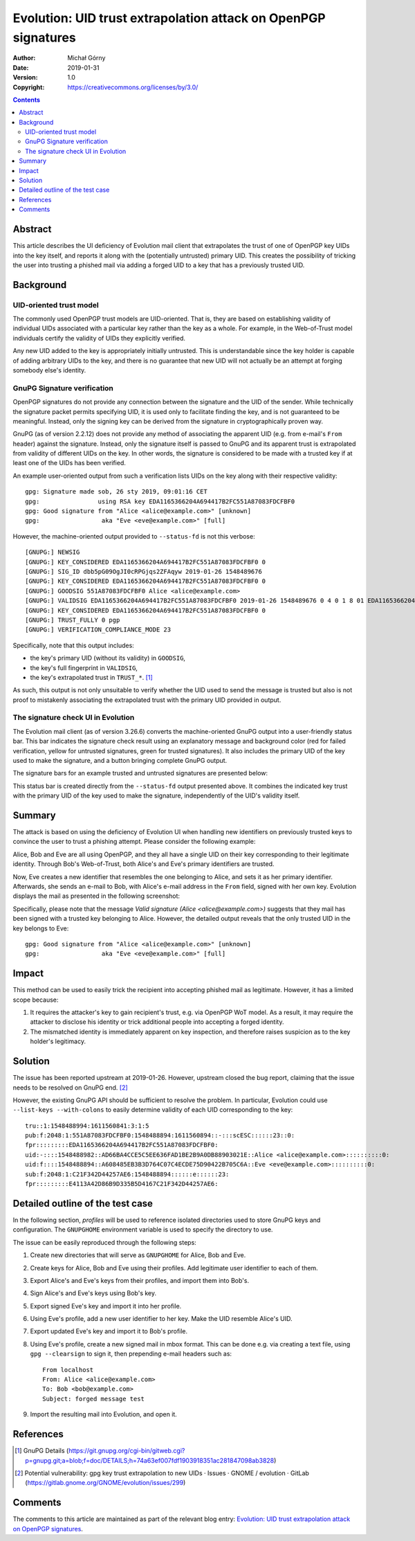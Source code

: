 ===============================================================
Evolution: UID trust extrapolation attack on OpenPGP signatures
===============================================================
:Author: Michał Górny
:Date: 2019-01-31
:Version: 1.0
:Copyright: https://creativecommons.org/licenses/by/3.0/


.. contents::


Abstract
========
This article describes the UI deficiency of Evolution mail client that
extrapolates the trust of one of OpenPGP key UIDs into the key itself,
and reports it along with the (potentially untrusted) primary UID.  This
creates the possibility of tricking the user into trusting a phished
mail via adding a forged UID to a key that has a previously trusted UID.


Background
==========

UID-oriented trust model
------------------------
The commonly used OpenPGP trust models are UID-oriented.  That is, they
are based on establishing validity of individual UIDs associated with
a particular key rather than the key as a whole.  For example,
in the Web-of-Trust model individuals certify the validity of UIDs they
explicitly verified.

Any new UID added to the key is appropriately initially untrusted.  This
is understandable since the key holder is capable of adding arbitrary
UIDs to the key, and there is no guarantee that new UID will not
actually be an attempt at forging somebody else's identity.


GnuPG Signature verification
----------------------------
OpenPGP signatures do not provide any connection between the signature
and the UID of the sender.  While technically the signature packet
permits specifying UID, it is used only to facilitate finding the key,
and is not guaranteed to be meaningful.  Instead, only the signing key
can be derived from the signature in cryptographically proven way.

GnuPG (as of version 2.2.12) does not provide any method of associating
the apparent UID (e.g. from e-mail's ``From`` header) against
the signature.  Instead, only the signature itself is passed to GnuPG
and its apparent trust is extrapolated from validity of different UIDs
on the key.  In other words, the signature is considered to be made with
a trusted key if at least one of the UIDs has been verified.

An example user-oriented output from such a verification lists UIDs
on the key along with their respective validity::

    gpg: Signature made sob, 26 sty 2019, 09:01:16 CET
    gpg:                using RSA key EDA1165366204A694417B2FC551A87083FDCFBF0
    gpg: Good signature from "Alice <alice@example.com>" [unknown]
    gpg:                 aka "Eve <eve@example.com>" [full]

However, the machine-oriented output provided to ``--status-fd`` is not
this verbose::

    [GNUPG:] NEWSIG
    [GNUPG:] KEY_CONSIDERED EDA1165366204A694417B2FC551A87083FDCFBF0 0
    [GNUPG:] SIG_ID dbb5pG09OgJI0cRPGjqs2ZFAqyw 2019-01-26 1548489676
    [GNUPG:] KEY_CONSIDERED EDA1165366204A694417B2FC551A87083FDCFBF0 0
    [GNUPG:] GOODSIG 551A87083FDCFBF0 Alice <alice@example.com>
    [GNUPG:] VALIDSIG EDA1165366204A694417B2FC551A87083FDCFBF0 2019-01-26 1548489676 0 4 0 1 8 01 EDA1165366204A694417B2FC551A87083FDCFBF0
    [GNUPG:] KEY_CONSIDERED EDA1165366204A694417B2FC551A87083FDCFBF0 0
    [GNUPG:] TRUST_FULLY 0 pgp
    [GNUPG:] VERIFICATION_COMPLIANCE_MODE 23

Specifically, note that this output includes:

- the key's primary UID (without its validity) in ``GOODSIG``,

- the key's full fingerprint in ``VALIDSIG``,

- the key's extrapolated trust in ``TRUST_*``.  [#GNUPG-DETAILS]_

As such, this output is not only unsuitable to verify whether the UID
used to send the message is trusted but also is not proof to mistakenly
associating the extrapolated trust with the primary UID provided
in output.


The signature check UI in Evolution
-----------------------------------
The Evolution mail client (as of version 3.26.6) converts the
machine-oriented GnuPG output into a user-friendly status bar.  This bar
indicates the signature check result using an explanatory message
and background color (red for failed verification, yellow for untrusted
signatures, green for trusted signatures).  It also includes the primary
UID of the key used to make the signature, and a button bringing
complete GnuPG output.

The signature bars for an example trusted and untrusted signatures
are presented below:

.. image:: evolution-uid-trust-extrapolation/trusted-sig.png
.. image:: evolution-uid-trust-extrapolation/untrusted-sig.png

This status bar is created directly from the ``--status-fd`` output
presented above.  It combines the indicated key trust with the primary
UID of the key used to make the signature, independently of the UID's
validity itself.


Summary
=======
The attack is based on using the deficiency of Evolution UI when
handling new identifiers on previously trusted keys to convince the user
to trust a phishing attempt.  Please consider the following example:

Alice, Bob and Eve are all using OpenPGP, and they all have a single UID
on their key corresponding to their legitimate identity.  Through Bob's
Web-of-Trust, both Alice's and Eve's primary identifiers are trusted.

Now, Eve creates a new identifier that resembles the one belonging to
Alice, and sets it as her primary identifier.  Afterwards, she sends
an e-mail to Bob, with Alice's e-mail address in the ``From`` field,
signed with her own key.  Evolution displays the mail as presented
in the following screenshot:

.. image:: evolution-uid-trust-extrapolation/forged-mail.png

Specifically, please note that the message `Valid signature (Alice
<alice@example.com>)` suggests that they mail has been signed with
a trusted key belonging to Alice.  However, the detailed output
reveals that the only trusted UID in the key belongs to Eve::

    gpg: Good signature from "Alice <alice@example.com>" [unknown]
    gpg:                 aka "Eve <eve@example.com>" [full]


Impact
======
This method can be used to easily trick the recipient into accepting
phished mail as legitimate.  However, it has a limited scope because:

1. It requires the attacker's key to gain recipient's trust,
   e.g. via OpenPGP WoT model.  As a result, it may require the attacker
   to disclose his identity or trick additional people into accepting
   a forged identity.

2. The mismatched identity is immediately apparent on key inspection,
   and therefore raises suspicion as to the key holder's legitimacy.


Solution
========
The issue has been reported upstream at 2019-01-26.  However, upstream
closed the bug report, claiming that the issue needs to be resolved
on GnuPG end.  [#EVOLUTION-BUG-REPORT]_

However, the existing GnuPG API should be sufficient to resolve
the problem.  In particular, Evolution could use ``--list-keys
--with-colons`` to easily determine validity of each UID corresponding
to the key::

    tru::1:1548488994:1611560841:3:1:5
    pub:f:2048:1:551A87083FDCFBF0:1548488894:1611560894::-:::scESC::::::23::0:
    fpr:::::::::EDA1165366204A694417B2FC551A87083FDCFBF0:
    uid:-::::1548488982::AD66BA4CCE5C5EE636FAD1BE2B9A0DB88903021E::Alice <alice@example.com>::::::::::0:
    uid:f::::1548488894::A608485EB3B3D764C07C4ECDE75D90422B705C6A::Eve <eve@example.com>::::::::::0:
    sub:f:2048:1:C21F342D44257AE6:1548488894::::::e::::::23:
    fpr:::::::::E4113A42D86B9D335B5D4167C21F342D44257AE6:


Detailed outline of the test case
=================================
In the following section, `profiles` will be used to reference
isolated directories used to store GnuPG keys and configuration.
The ``GNUPGHOME`` environment variable is used to specify the directory
to use.

The issue can be easily reproduced through the following steps:

1. Create new directories that will serve as ``GNUPGHOME`` for Alice,
   Bob and Eve.

2. Create keys for Alice, Bob and Eve using their profiles.  Add
   legitimate user identifier to each of them.

3. Export Alice's and Eve's keys from their profiles, and import them
   into Bob's.

4. Sign Alice's and Eve's keys using Bob's key.

5. Export signed Eve's key and import it into her profile.

6. Using Eve's profile, add a new user identifier to her key.  Make
   the UID resemble Alice's UID.

7. Export updated Eve's key and import it to Bob's profile.

8. Using Eve's profile, create a new signed mail in mbox format.  This
   can be done e.g. via creating a text file, using ``gpg --clearsign``
   to sign it, then prepending e-mail headers such as::

       From localhost
       From: Alice <alice@example.com>
       To: Bob <bob@example.com>
       Subject: forged message test

9. Import the resulting mail into Evolution, and open it.


References
==========
.. [#GNUPG-DETAILS] GnuPG Details
   (https://git.gnupg.org/cgi-bin/gitweb.cgi?p=gnupg.git;a=blob;f=doc/DETAILS;h=74a63ef007fdf1903918351ac281847098ab3828)

.. [#EVOLUTION-BUG-REPORT] Potential vulnerability: gpg key trust
   extrapolation to new UIDs · Issues · GNOME / evolution · GitLab
   (https://gitlab.gnome.org/GNOME/evolution/issues/299)


Comments
========
The comments to this article are maintained as part of the relevant
blog entry: `Evolution: UID trust extrapolation attack on OpenPGP
signatures`_.

.. _`Evolution: UID trust extrapolation attack on OpenPGP signatures`:
   https://blogs.gentoo.org/mgorny/2019/01/31/evolution-uid-trust-extrapolation-attack-on-openpgp-signatures/#comments

